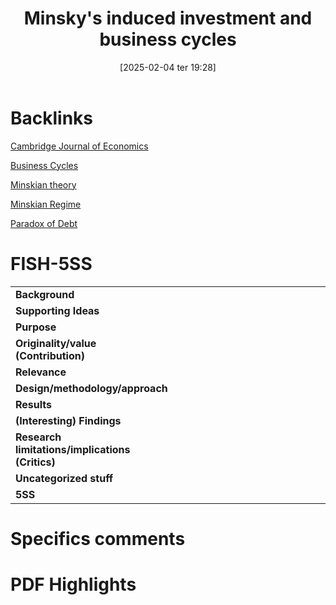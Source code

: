 #+title:      Minsky's induced investment and business cycles
#+date:       [2025-02-04 ter 19:28]
#+filetags:   :bib:
#+identifier: 20250204T192826
#+OPTIONS: toc:nil num:nil
#+reference:  toporowski_2008_Minsky;toporowski_2008_Minskyb


* Backlinks

[[denote:20250204T172746][Cambridge Journal of Economics]]

[[denote:20240708T155635][Business Cycles]]

[[denote:20230216T235200][Minskian theory]]

[[denote:20250204T192508][Minskian Regime]]

[[denote:20250204T192522][Paradox of Debt]]


* FISH-5SS


|---------------------------------------------+-----|
| <40>                                        |<50> |
| *Background*                                  |     |
| *Supporting Ideas*                            |     |
| *Purpose*                                     |     |
| *Originality/value (Contribution)*            |     |
| *Relevance*                                   |     |
| *Design/methodology/approach*                 |     |
| *Results*                                     |     |
| *(Interesting) Findings*                      |     |
| *Research limitations/implications (Critics)* |     |
| *Uncategorized stuff*                         |     |
| *5SS*                                         |     |
|---------------------------------------------+-----|

* Specifics comments
 :PROPERTIES:
 :Custom_ID: toporowski_2008_Minsky
 :AUTHOR: Toporowski, J.
 :JOURNAL: Cambridge Journal of Economics
 :YEAR: 2008
 :DOI:  http://dx.doi.org/10.1093/cje/bem059
 :URL: https://academic.oup.com/cje/article-lookup/doi/10.1093/cje/bem059
 :END:


* PDF Highlights
:PROPERTIES:
 :NOTER_DOCUMENT: /home/gpetrini/Zotero/storage/98J2RWSR/Toporowski - 2008 - Minsky's 'induced investment and business cycles'.pdf
:NOTER_PAGE: 7
 :END:
